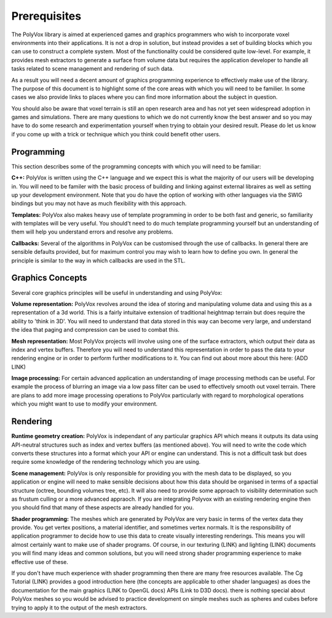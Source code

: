 *************
Prerequisites
*************
The PolyVox library is aimed at experienced games and graphics programmers who wish to incorporate voxel environments into their applications. It is not a drop in solution, but instead provides a set of building blocks which you can use to construct a complete system. Most of the functionality could be considered quite low-level. For example, it provides mesh extractors to generate a surface from volume data but requires the application developer to handle all tasks related to scene management and rendering of such data.

As a result you will need a decent amount of graphics programming experience to effectively make use of the library. The purpose of this document is to highlight some of the core areas with which you will need to be familier. In some cases we also provide links to places where you can find more information about the subject in question.

You should also be aware that voxel terrain is still an open research area and has not yet seen widespread adoption in games and simulations. There are many questions to which we do not currently know the best answer and so you may have to do some research and experimentation yourself when trying to obtain your desired result. Please do let us know if you come up with a trick or technique which you think could benefit other users.

Programming
===========
This section describes some of the programming concepts with which you will need to be familiar:

**C++:** PolyVox is written using the C++ language and we expect this is what the majority of our users will be developing in. You will need to be familer with the basic process of building and linking against external libraires as well as setting up your development environment. Note that you do have the option of working with other languages via the SWIG bindings but you may not have as much flexibility with this approach.

**Templates:** PolyVox also makes heavy use of template programming in order to be both fast and generic, so familiarity with templates will be very useful. You should't need to do much template programming yourself but an understanding of them will help you understand errors and resolve any problems.

**Callbacks:** Several of the algorithms in PolyVox can be customised through the use of callbacks. In general there are sensible defaults provided, but for maximum control you may wish to learn how to define you own. In general the principle is similar to the way in which callbacks are used in the STL.

Graphics Concepts
=================
Several core graphics principles will be useful in understanding and using PolyVox:

**Volume representation:** PolyVox revolves around the idea of storing and manipulating volume data and using this as a representation of a 3d world. This is a fairly intuitaive extension of traditional heightmap terrain but does require the ability to 'think in 3D'. You will need to understand that data stored in this way can become very large, and understand the idea that paging and compression can be used to combat this.

**Mesh representation:** Most PolyVox projects will involve using one of the surface extractors, which output their data as index and vertex buffers. Therefore you will need to understand this representation in order to pass the data to your rendering engine or in order to perform further modifications to it. You can find out about more about this here: (ADD LINK)

**Image processing:** For certain advanced application an understanding of image processing methods can be useful. For example the process of blurring an image via a low pass filter can be used to effectively smooth out voxel terrain. There are plans to add more image processing operations to PolyVox particularly with regard to morphological operations which you might want to use to modify your environment.

Rendering
=========
**Runtime geometry creation:** PolyVox is independant of any particular graphics API which means it outputs its data using API-neutral structures such as index and vertex buffers (as mentioned above). You will need to write the code which converts these structures into a format which your API or engine can understand. This is not a difficult task but does require some knowledge of the rendering technology which you are using.

**Scene management:** PolyVox is only responsible for providing you with the mesh data to be displayed, so you application or engine will need to make sensible decisions about how this data should be organised in terms of a spactial structure (octree, bounding volumes tree, etc). It will also need to provide some approach to visibility determination such as frustum culling or a more advanced appraoch. If you are integrating Polyvox with an existing rendering engine then you should find that many of these aspects are already handled for you.

**Shader programming:** The meshes which are generated by PolyVox are very basic in terms of the vertex data they provide. You get vertex positions, a material identifier, and sometimes vertex normals. It is the responsibility of application programmer to decide how to use this data to create visually interesting renderings. This means you will almost certainly want to make use of shader programs. Of course, in our texturing (LINK) and lighting (LINK) documents you will find many ideas and common solutions, but you will need strong shader programming experience to make effective use of these.

If you don't have much experience with shader programming then there are many free resources available. The Cg Tutorial (LINK) provides a good introduction here (the concepts are applicable to other shader languages) as does the documentation for the main graphics (LINK to OpenGL docs) APIs (Link to D3D docs). there is nothing special about PolyVox meshes so you would be advised to practice development on simple meshes such as spheres and cubes before trying to apply it to the output of the mesh extractors.
